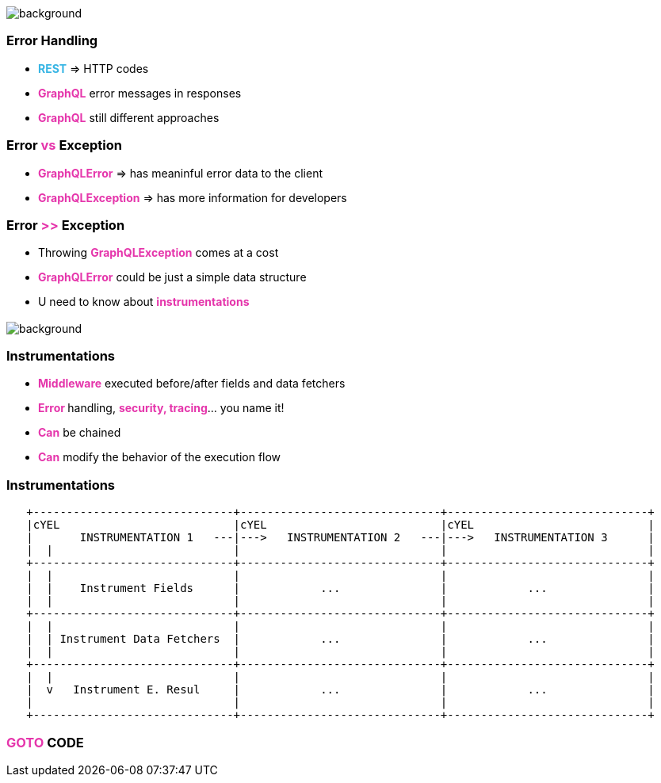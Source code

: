 == +++<span></span>+++

[%notitle]
image::errors.jpg[background, size=cover]

=== **Error** Handling

[%step]
* +++<span style="color:#37b5e4;font-weight:bold;">REST</span>+++ => HTTP codes
* +++<span style="color:#e535ab;font-weight:bold;">GraphQL</span>+++ error messages in responses
* +++<span style="color:#e535ab;font-weight:bold;">GraphQL</span>+++ still different approaches

=== Error +++<span style="color:#e535ab;font-weight:bold;">vs</span>+++ Exception

[%step]
* +++<span style="color:#e535ab;font-weight:bold;">GraphQLError</span>+++ =>  has meaninful error data to the client
* +++<span style="color:#e535ab;font-weight:bold;">GraphQLException</span>+++ => has more information for developers

=== Error +++<span style="color:#e535ab;font-weight:bold;">>></span>+++ Exception

[%step]
* Throwing +++<span style="color:#e535ab;font-weight:bold;">GraphQLException</span>+++ comes at a cost
* +++<span style="color:#e535ab;font-weight:bold;">GraphQLError</span>+++ could be just a simple data structure
* U need to know about +++<span style="color:#e535ab;font-weight:bold;">instrumentations</span>+++

=== +++<span></span>+++

[%notitle]
image::instrumentations.jpg[background, size=cover]

=== Instrumentations

[%step]
* +++<span style="color:#e535ab;font-weight:bold;">Middleware</span>+++ executed before/after fields and data fetchers
* +++<span style="color:#e535ab;font-weight:bold;">Error </span>+++handling, +++<span style="color:#e535ab;font-weight:bold;">security, tracing</span>+++... you name it!
* +++<span style="color:#e535ab;font-weight:bold;">Can</span>+++ be chained
* +++<span style="color:#e535ab;font-weight:bold;">Can</span>+++ modify the behavior of the execution flow

=== Instrumentations

[ditaa]
....
   +------------------------------+------------------------------+------------------------------+
   |cYEL                          |cYEL                          |cYEL                          |
   |       INSTRUMENTATION 1   ---|--->   INSTRUMENTATION 2   ---|--->   INSTRUMENTATION 3      |
   |  |                           |                              |                              |
   +------------------------------+------------------------------+------------------------------+
   |  |                           |                              |                              |
   |  |    Instrument Fields      |            ...               |            ...               |
   |  |                           |                              |                              |
   +------------------------------+------------------------------+------------------------------+
   |  |                           |                              |                              |
   |  | Instrument Data Fetchers  |            ...               |            ...               |
   |  |                           |                              |                              |
   +------------------------------+------------------------------+------------------------------+
   |  |                           |                              |                              |
   |  v   Instrument E. Resul     |            ...               |            ...               |
   |                              |                              |                              |
   +------------------------------+------------------------------+------------------------------+
....

=== +++<span style="color:#e535ab;font-weight:bold;">GOTO</span>+++ CODE
